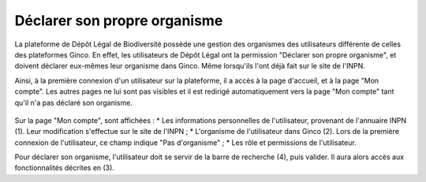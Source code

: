 .. Déclarer son propre organisme

Déclarer son propre organisme
=============================

La plateforme de Dépôt Légal de Biodiversité possède une gestion des organismes des utilisateurs différente de celles des plateformes Ginco.
En effet, les utilisateurs de Dépôt Légal ont la permission "Déclarer son propre organisme", et doivent déclarer eux-mêmes leur organisme dans Ginco.
Même lorsqu'ils l'ont déjà fait sur le site de l'INPN.

Ainsi, à la première connexion d'un utilisateur sur la plateforme, il a accès à la page d'accueil, et à la page "Mon compte".
Les autres pages ne lui sont pas visibles et il est redirigé automatiquement vers la page "Mon compte" tant qu'il n'a pas déclaré son organisme.

 .. image:: ../images/administration-declarer-son-organisme.png

Sur la page "Mon compte", sont affichées :
* Les informations personnelles de l'utilisateur, provenant de l'annuaire INPN (1). Leur modification s'effectue sur le site de l'INPN ;
* L'organisme de l'utilisateur dans Ginco (2). Lors de la première connexion de l'utilisateur, ce champ indique "Pas d'organisme" ;
* Les rôle et permissions de l'utilisateur.

Pour déclarer son organisme, l'utilisateur doit se servir de la barre de recherche (4), puis valider.
Il aura alors accès aux fonctionnalités décrites en (3).
  
 